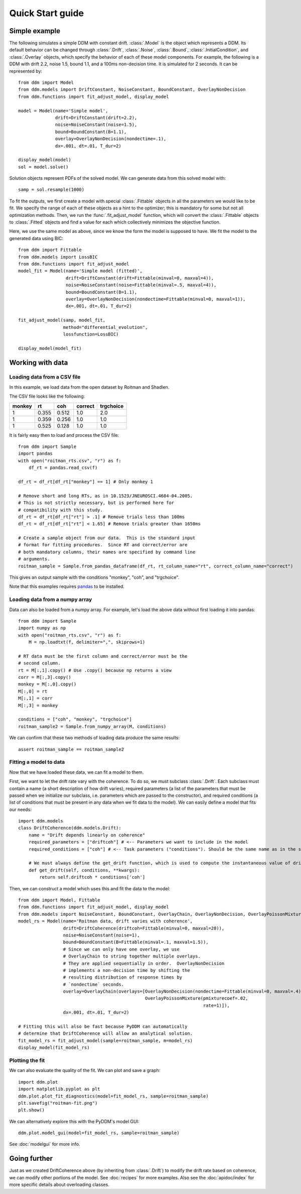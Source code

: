 Quick Start guide
=================

Simple example
--------------

The following simulates a simple DDM with constant drift.
:class:`.Model` is the object which represents a DDM.  Its default
behavior can be changed through :class:`.Drift`, :class:`.Noise`,
:class:`.Bound`, :class:`.InitialCondition`, and :class:`.Overlay`
objects, which specify the behavior of each of these model components.
For example, the following is a DDM with drift 2.2, noise 1.5, bound
1.1, and a 100ms non-decision time.  It is simulated for 2 seconds.
It can be represented by::

  from ddm import Model
  from ddm.models import DriftConstant, NoiseConstant, BoundConstant, OverlayNonDecision
  from ddm.functions import fit_adjust_model, display_model

  model = Model(name='Simple model',
                drift=DriftConstant(drift=2.2),
                noise=NoiseConstant(noise=1.5),
                bound=BoundConstant(B=1.1),
                overlay=OverlayNonDecision(nondectime=.1),
                dx=.001, dt=.01, T_dur=2)

  display_model(model)
  sol = model.solve()

Solution objects represent PDFs of the solved model.  We can generate
data from this solved model with::

  samp = sol.resample(1000)
  
To fit the outputs, we first create a model with special
:class:`.Fittable` objects in all the parameters we would like to be
fit.  We specify the range of each of these objects as a hint to the
optimizer; this is mandatory for some but not all optimization
methods.  Then, we run the :func:`.fit_adjust_model` function, which
will convert the :class:`.Fittable` objects to :class:`.Fitted`
objects and find a value for each which collectively minimizes the
objective function.

Here, we use the same model as above, since we know the form the model
is supposed to have.  We fit the model to the generated data using BIC::

  from ddm import Fittable
  from ddm.models import LossBIC
  from ddm.functions import fit_adjust_model
  model_fit = Model(name='Simple model (fitted)',
                    drift=DriftConstant(drift=Fittable(minval=0, maxval=4)),
                    noise=NoiseConstant(noise=Fittable(minval=.5, maxval=4)),
                    bound=BoundConstant(B=1.1),
                    overlay=OverlayNonDecision(nondectime=Fittable(minval=0, maxval=1)),
                    dx=.001, dt=.01, T_dur=2)

  fit_adjust_model(samp, model_fit,
                   method="differential_evolution",
                   lossfunction=LossBIC)

  display_model(model_fit)

Working with data
-----------------

Loading data from a CSV file
~~~~~~~~~~~~~~~~~~~~~~~~~~~~

In this example, we load data from the open dataset by Roitman and
Shadlen.

The CSV file looks like the following:

====== ===== ===== ======= =========
monkey rt    coh   correct trgchoice
====== ===== ===== ======= =========
1      0.355 0.512 1.0     2.0
1      0.359 0.256 1.0     1.0
1      0.525 0.128 1.0     1.0
====== ===== ===== ======= =========


It is fairly easy then to load and process the CSV file::

  from ddm import Sample
  import pandas
  with open("roitman_rts.csv", "r") as f:
      df_rt = pandas.read_csv(f)
  
  df_rt = df_rt[df_rt["monkey"] == 1] # Only monkey 1
  
  # Remove short and long RTs, as in 10.1523/JNEUROSCI.4684-04.2005.
  # This is not strictly necessary, but is performed here for
  # compatibility with this study.
  df_rt = df_rt[df_rt["rt"] > .1] # Remove trials less than 100ms
  df_rt = df_rt[df_rt["rt"] < 1.65] # Remove trials greater than 1650ms
  
  # Create a sample object from our data.  This is the standard input
  # format for fitting procedures.  Since RT and correct/error are
  # both mandatory columns, their names are specified by command line
  # arguments.
  roitman_sample = Sample.from_pandas_dataframe(df_rt, rt_column_name="rt", correct_column_name="correct")

This gives an output sample with the conditions "monkey", "coh", and
"trgchoice".

Note that this examples requires `pandas
<https://pandas.pydata.org/>`_ to be installed.

Loading data from a numpy array
~~~~~~~~~~~~~~~~~~~~~~~~~~~~~~~

Data can also be loaded from a numpy array.  For example, let's load
the above data without first loading it into pandas::

  from ddm import Sample
  import numpy as np
  with open("roitman_rts.csv", "r") as f:
      M = np.loadtxt(f, delimiter=",", skiprows=1)
  
  # RT data must be the first column and correct/error must be the
  # second column.
  rt = M[:,1].copy() # Use .copy() because np returns a view
  corr = M[:,3].copy()
  monkey = M[:,0].copy()
  M[:,0] = rt
  M[:,1] = corr
  M[:,3] = monkey
  
  conditions = ["coh", "monkey", "trgchoice"]
  roitman_sample2 = Sample.from_numpy_array(M, conditions)

We can confirm that these two methods of loading data produce the same results::

  assert roitman_sample == roitman_sample2

Fitting a model to data
~~~~~~~~~~~~~~~~~~~~~~~

Now that we have loaded these data, we can fit a model to them.

First, we want to let the drift rate vary with the coherence.  To do
so, we must subclass :class:`.Drift`.  Each subclass must contain a name
(a short description of how drift varies), required parameters (a list of
the parameters that must be passed when we initialize our subclass,
i.e. parameters which are passed to the constructor), and required
conditions (a list of conditions that must be present in any data when
we fit data to the model).  We can easily define a model that fits our
needs::

  import ddm.models
  class DriftCoherence(ddm.models.Drift):
      name = "Drift depends linearly on coherence"
      required_parameters = ["driftcoh"] # <-- Parameters we want to include in the model
      required_conditions = ["coh"] # <-- Task parameters ("conditions"). Should be the same name as in the sample.
      
      # We must always define the get_drift function, which is used to compute the instantaneous value of drift.
      def get_drift(self, conditions, **kwargs):
          return self.driftcoh * conditions['coh']

Then, we can construct a model which uses this and fit the data to the
model::

  from ddm import Model, Fittable
  from ddm.functions import fit_adjust_model, display_model
  from ddm.models import NoiseConstant, BoundConstant, OverlayChain, OverlayNonDecision, OverlayPoissonMixture
  model_rs = Model(name='Roitman data, drift varies with coherence',
                   drift=DriftCoherence(driftcoh=Fittable(minval=0, maxval=20)),
                   noise=NoiseConstant(noise=1),
                   bound=BoundConstant(B=Fittable(minval=.1, maxval=1.5)),
                   # Since we can only have one overlay, we use
                   # OverlayChain to string together multiple overlays.
                   # They are applied sequentially in order.  OverlayNonDecision
                   # implements a non-decision time by shifting the
                   # resulting distribution of response times by
                   # `nondectime` seconds.
                   overlay=OverlayChain(overlays=[OverlayNonDecision(nondectime=Fittable(minval=0, maxval=.4)),
                                                  OverlayPoissonMixture(pmixturecoef=.02,
                                                                        rate=1)]),
                   dx=.001, dt=.01, T_dur=2)
  
  # Fitting this will also be fast because PyDDM can automatically
  # determine that DriftCoherence will allow an analytical solution.
  fit_model_rs = fit_adjust_model(sample=roitman_sample, m=model_rs)
  display_model(fit_model_rs)

Plotting the fit
~~~~~~~~~~~~~~~~

We can also evaluate the quality of the fit.  We can plot and save a
graph::

  import ddm.plot
  import matplotlib.pyplot as plt
  ddm.plot.plot_fit_diagnostics(model=fit_model_rs, sample=roitman_sample)
  plt.savefig("roitman-fit.png")
  plt.show()

We can alternatively explore this with the PyDDM's model GUI::

  ddm.plot.model_gui(model=fit_model_rs, sample=roitman_sample)

See :doc:`modelgui` for more info.

Going further
-------------

Just as we created DriftCoherence above (by inheriting from :class:`.Drift`)
to modify the drift rate based on coherence, we can modify other
portions of the model.  See :doc:`recipes` for more examples.  Also
see the :doc:`apidoc/index` for more specific details about overloading
classes.
